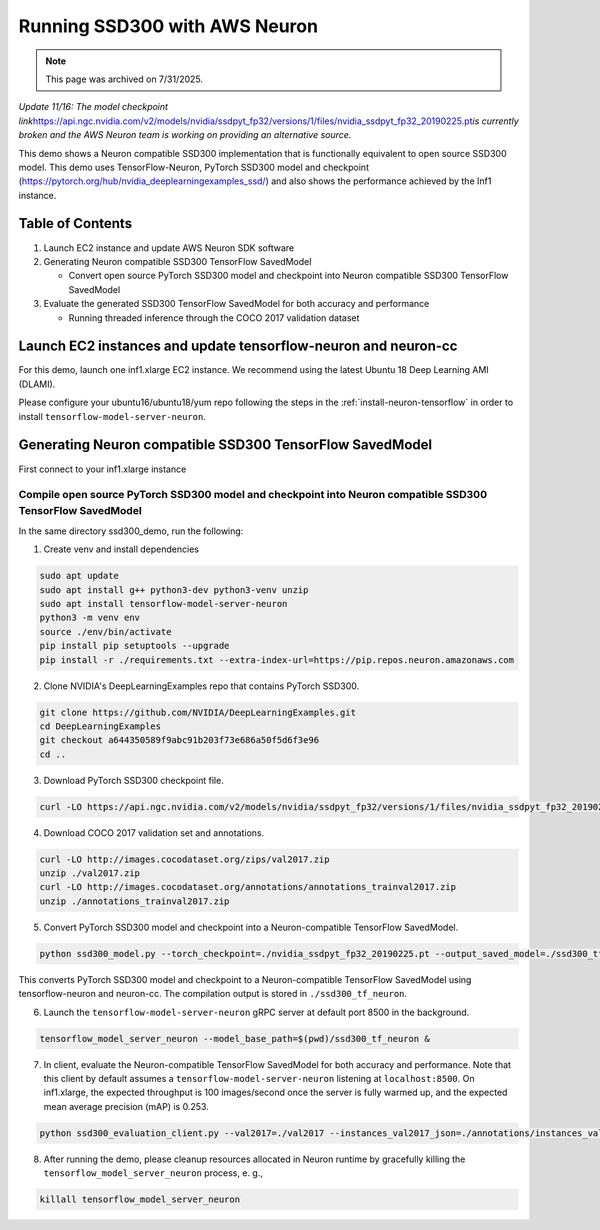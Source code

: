 .. _tensorflow-ssd300:

.. meta::
   :noindex:
   :nofollow:
   :description: This tutorial for the AWS Neuron SDK is currently archived and not maintained. It is provided for reference only.

Running SSD300 with AWS Neuron
==============================

.. note:: 
   This page was archived on 7/31/2025.

*Update 11/16: The model checkpoint
link*\ https://api.ngc.nvidia.com/v2/models/nvidia/ssdpyt_fp32/versions/1/files/nvidia_ssdpyt_fp32_20190225.pt\ *is
currently broken and the AWS Neuron team is working on providing an
alternative source.*


This demo shows a Neuron compatible SSD300 implementation that is
functionally equivalent to open source SSD300 model. This demo uses
TensorFlow-Neuron, PyTorch SSD300 model and checkpoint
(https://pytorch.org/hub/nvidia_deeplearningexamples_ssd/) and also
shows the performance achieved by the Inf1 instance.

Table of Contents
-----------------

1. Launch EC2 instance and update AWS Neuron SDK software
2. Generating Neuron compatible SSD300 TensorFlow SavedModel

   -  Convert open source PyTorch SSD300 model and checkpoint into
      Neuron compatible SSD300 TensorFlow SavedModel

3. Evaluate the generated SSD300 TensorFlow SavedModel for both accuracy
   and performance

   -  Running threaded inference through the COCO 2017 validation
      dataset

Launch EC2 instances and update tensorflow-neuron and neuron-cc
---------------------------------------------------------------

For this demo, launch one inf1.xlarge EC2 instance. We recommend using
the latest Ubuntu 18 Deep Learning AMI (DLAMI).

Please configure your ubuntu16/ubuntu18/yum repo following the steps in
the :ref:`install-neuron-tensorflow` in order to install
``tensorflow-model-server-neuron``.

Generating Neuron compatible SSD300 TensorFlow SavedModel
---------------------------------------------------------

First connect to your inf1.xlarge instance

Compile open source PyTorch SSD300 model and checkpoint into Neuron compatible SSD300 TensorFlow SavedModel
~~~~~~~~~~~~~~~~~~~~~~~~~~~~~~~~~~~~~~~~~~~~~~~~~~~~~~~~~~~~~~~~~~~~~~~~~~~~~~~~~~~~~~~~~~~~~~~~~~~~~~~~~~~

In the same directory ssd300_demo, run the following:

1. Create venv and install dependencies

.. code:: bash

   sudo apt update
   sudo apt install g++ python3-dev python3-venv unzip
   sudo apt install tensorflow-model-server-neuron
   python3 -m venv env
   source ./env/bin/activate
   pip install pip setuptools --upgrade
   pip install -r ./requirements.txt --extra-index-url=https://pip.repos.neuron.amazonaws.com

2. Clone NVIDIA's DeepLearningExamples repo that contains PyTorch
   SSD300.

.. code:: bash

   git clone https://github.com/NVIDIA/DeepLearningExamples.git
   cd DeepLearningExamples
   git checkout a644350589f9abc91b203f73e686a50f5d6f3e96
   cd ..

3. Download PyTorch SSD300 checkpoint file.

.. code:: bash

   curl -LO https://api.ngc.nvidia.com/v2/models/nvidia/ssdpyt_fp32/versions/1/files/nvidia_ssdpyt_fp32_20190225.pt

4. Download COCO 2017 validation set and annotations.

.. code:: bash

   curl -LO http://images.cocodataset.org/zips/val2017.zip
   unzip ./val2017.zip
   curl -LO http://images.cocodataset.org/annotations/annotations_trainval2017.zip
   unzip ./annotations_trainval2017.zip

5. Convert PyTorch SSD300 model and checkpoint into a Neuron-compatible
   TensorFlow SavedModel.

.. code:: bash

   python ssd300_model.py --torch_checkpoint=./nvidia_ssdpyt_fp32_20190225.pt --output_saved_model=./ssd300_tf_neuron/1

This converts PyTorch SSD300 model and checkpoint to a Neuron-compatible
TensorFlow SavedModel using tensorflow-neuron and neuron-cc. The
compilation output is stored in ``./ssd300_tf_neuron``.

6. Launch the ``tensorflow-model-server-neuron`` gRPC server at default
   port 8500 in the background.

.. code:: bash

   tensorflow_model_server_neuron --model_base_path=$(pwd)/ssd300_tf_neuron &

7. In client, evaluate the Neuron-compatible TensorFlow SavedModel for
   both accuracy and performance. Note that this client by default
   assumes a ``tensorflow-model-server-neuron`` listening at
   ``localhost:8500``. On inf1.xlarge, the expected throughput is 100
   images/second once the server is fully warmed up, and the expected
   mean average precision (mAP) is 0.253.

.. code:: bash

   python ssd300_evaluation_client.py --val2017=./val2017 --instances_val2017_json=./annotations/instances_val2017.json

8. After running the demo, please cleanup resources allocated in Neuron
   runtime by gracefully killing the ``tensorflow_model_server_neuron``
   process, e. g.,

.. code:: bash

   killall tensorflow_model_server_neuron

